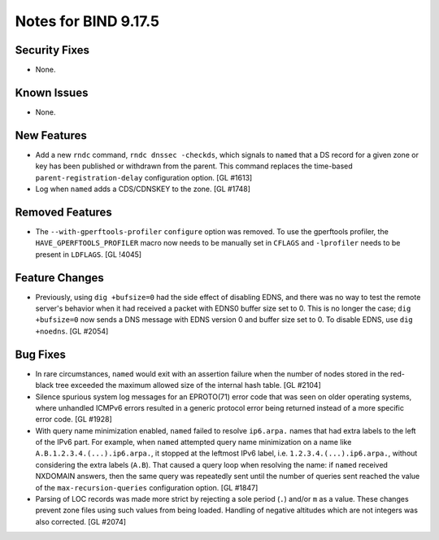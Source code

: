 .. 
   Copyright (C) Internet Systems Consortium, Inc. ("ISC")
   
   This Source Code Form is subject to the terms of the Mozilla Public
   License, v. 2.0. If a copy of the MPL was not distributed with this
   file, You can obtain one at http://mozilla.org/MPL/2.0/.
   
   See the COPYRIGHT file distributed with this work for additional
   information regarding copyright ownership.

Notes for BIND 9.17.5
---------------------

Security Fixes
~~~~~~~~~~~~~~

- None.

Known Issues
~~~~~~~~~~~~

- None.

New Features
~~~~~~~~~~~~

- Add a new ``rndc`` command, ``rndc dnssec -checkds``, which signals to
  ``named`` that a DS record for a given zone or key has been published
  or withdrawn from the parent. This command replaces the time-based
  ``parent-registration-delay`` configuration option. [GL #1613]

- Log when ``named`` adds a CDS/CDNSKEY to the zone. [GL #1748]

Removed Features
~~~~~~~~~~~~~~~~

- The ``--with-gperftools-profiler`` ``configure`` option was removed.
  To use the gperftools profiler, the ``HAVE_GPERFTOOLS_PROFILER`` macro
  now needs to be manually set in ``CFLAGS`` and ``-lprofiler`` needs to
  be present in ``LDFLAGS``. [GL !4045]

Feature Changes
~~~~~~~~~~~~~~~

- Previously, using ``dig +bufsize=0`` had the side effect of disabling
  EDNS, and there was no way to test the remote server's behavior when
  it had received a packet with EDNS0 buffer size set to 0. This is no
  longer the case; ``dig +bufsize=0`` now sends a DNS message with EDNS
  version 0 and buffer size set to 0. To disable EDNS, use ``dig
  +noedns``. [GL #2054]

Bug Fixes
~~~~~~~~~

- In rare circumstances, ``named`` would exit with an assertion failure
  when the number of nodes stored in the red-black tree exceeded the
  maximum allowed size of the internal hash table. [GL #2104]

- Silence spurious system log messages for an EPROTO(71) error code that
  was seen on older operating systems, where unhandled ICMPv6 errors
  resulted in a generic protocol error being returned instead of a more
  specific error code. [GL #1928]

- With query name minimization enabled, ``named`` failed to resolve
  ``ip6.arpa.`` names that had extra labels to the left of the IPv6
  part. For example, when ``named`` attempted query name minimization on
  a name like ``A.B.1.2.3.4.(...).ip6.arpa.``, it stopped at the
  leftmost IPv6 label, i.e. ``1.2.3.4.(...).ip6.arpa.``, without
  considering the extra labels (``A.B``). That caused a query loop when
  resolving the name: if ``named`` received NXDOMAIN answers, then the
  same query was repeatedly sent until the number of queries sent
  reached the value of the ``max-recursion-queries`` configuration
  option. [GL #1847]

- Parsing of LOC records was made more strict by rejecting a sole period
  (``.``) and/or ``m`` as a value. These changes prevent zone files
  using such values from being loaded. Handling of negative altitudes
  which are not integers was also corrected. [GL #2074]

